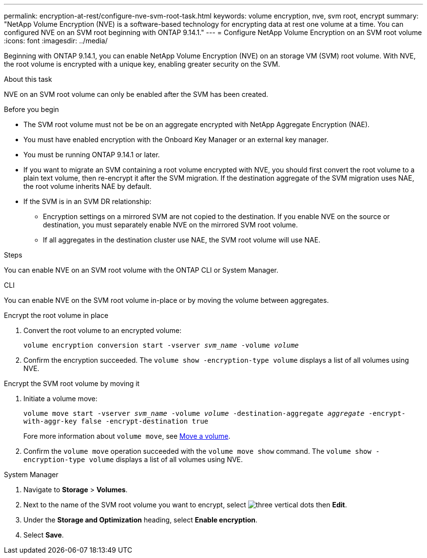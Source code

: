 ---
permalink: encryption-at-rest/configure-nve-svm-root-task.html
keywords: volume encryption, nve, svm root, encrypt 
summary: "NetApp Volume Encryption (NVE) is a software-based technology for encrypting data at rest one volume at a time. You can configured NVE on an SVM root beginning with ONTAP 9.14.1."
---
= Configure NetApp Volume Encryption on an SVM root volume
:icons: font
:imagesdir: ../media/

[.lead]
Beginning with ONTAP 9.14.1, you can enable NetApp Volume Encryption (NVE) on an storage VM (SVM) root volume. With NVE, the root volume is encrypted with a unique key, enabling greater security on the SVM. 

.About this task 

NVE on an SVM root volume can only be enabled after the SVM has been created.  

.Before you begin 

* The SVM root volume must not be be on an aggregate encrypted with NetApp Aggregate Encryption (NAE). 
* You must have enabled encryption with the Onboard Key Manager or an external key manager.  
* You must be running ONTAP 9.14.1 or later. 
* If you want to migrate an SVM containing a root volume encrypted with NVE, you should first convert the root volume to a plain text volume, then re-encrypt it after the SVM migration. If the destination aggregate of the SVM migration uses NAE, the root volume inherits NAE by default.
* If the SVM is in an SVM DR relationship:
** Encryption settings on a mirrored SVM are not copied to the destination. If you enable NVE on the source or destination, you must separately enable NVE on the mirrored SVM root volume. 
** If all aggregates in the destination cluster use NAE, the SVM root volume will use NAE. 

.Steps 

You can enable NVE on an SVM root volume with the ONTAP CLI or System Manager. 

[role="tabbed-block"]
====
.CLI
--
You can enable NVE on the SVM root volume in-place or by moving the volume between aggregates. 

.Encrypt the root volume in place 
. Convert the root volume to an encrypted volume:
+
`volume encryption conversion start -vserver _svm_name_ -volume _volume_`
. Confirm the encryption succeeded. The `volume show -encryption-type volume` displays a list of all volumes using NVE.

.Encrypt the SVM root volume by moving it
. Initiate a volume move: 
+
`volume move start -vserver _svm_name_ -volume _volume_ -destination-aggregate _aggregate_ -encrypt-with-aggr-key false -encrypt-destination true`
+
Fore more information about `volume move`, see xref:../volumes/move-volume-task.html[Move a volume].
. Confirm the `volume move` operation succeeded with the `volume move show` command. The `volume show -encryption-type volume` displays a list of all volumes using NVE.
--

.System Manager 
--
. Navigate to **Storage** > **Volumes**.
. Next to the name of the SVM root volume you want to encrypt, select image:icon_kabob.gif[three vertical dots] then **Edit**. 
. Under the **Storage and Optimization** heading, select **Enable encryption**.
. Select **Save**.
--
====

// 2023 4 oct, ontapdoc-1121